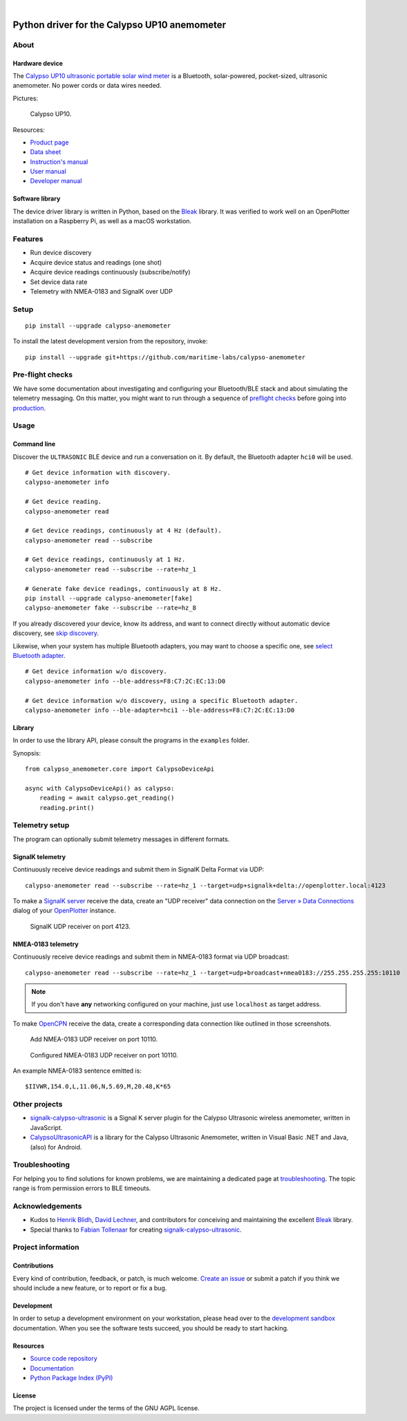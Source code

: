 .. image:: https://github.com/maritime-labs/calypso-anemometer/workflows/Tests/badge.svg
    :target: https://github.com/maritime-labs/calypso-anemometer/actions?workflow=Tests

.. image:: https://codecov.io/gh/maritime-labs/calypso-anemometer/branch/main/graph/badge.svg
    :target: https://codecov.io/gh/maritime-labs/calypso-anemometer
    :alt: Test suite code coverage

.. image:: https://pepy.tech/badge/calypso-anemometer/month
    :target: https://pypi.org/project/calypso-anemometer/

.. image:: https://img.shields.io/pypi/v/calypso-anemometer.svg
    :target: https://pypi.org/project/calypso-anemometer/

.. image:: https://img.shields.io/pypi/status/calypso-anemometer.svg
    :target: https://pypi.org/project/calypso-anemometer/

.. image:: https://img.shields.io/pypi/pyversions/calypso-anemometer.svg
    :target: https://pypi.org/project/calypso-anemometer/

.. image:: https://img.shields.io/pypi/l/calypso-anemometer.svg
    :target: https://github.com/maritime-labs/calypso-anemometer/blob/main/LICENSE

|

#############################################
Python driver for the Calypso UP10 anemometer
#############################################


*****
About
*****

Hardware device
===============

The `Calypso UP10 ultrasonic portable solar wind meter`_ is a Bluetooth, solar-powered,
pocket-sized, ultrasonic anemometer. No power cords or data wires needed.

Pictures:

.. figure:: https://user-images.githubusercontent.com/453543/182049443-385c2a79-621e-41a3-b5ef-ee61f9c14b11.png
    :alt: Calypso UP10
    :target: `Calypso UP10 full size images`_

    Calypso UP10.

Resources:

- `Product page <https://calypsoinstruments.com/shop/product/ultrasonic-portable-solar-wind-meter-2>`_
- `Data sheet <https://calypsoinstruments.com/web/content/39971?access_token=09db51b3-1ad2-4900-b687-fae6c996fbd0&unique=293e2d5d7c89c38f45731af5c582a49de51ef64c&download=true>`_
- `Instruction's manual <https://calypsoinstruments.com/web/content/39973?access_token=a4fb3216-7abd-483d-b2d5-129e86d54142&unique=eb0f37d09f58423b9cac15d4dfa2ecd93d7d5bb3&download=true>`_
- `User manual <https://www.r-p-r.co.uk/downloads/calypso/Ultrasonic_Portable_User_Manual_EN.pdf>`_
- `Developer manual <https://www.instrumentchoice.com.au/attachment/download/81440/5f62c29c10d3c987351591.pdf>`_


Software library
================

The device driver library is written in Python, based on the `Bleak`_ library.
It was verified to work well on an OpenPlotter installation on a Raspberry Pi,
as well as a macOS workstation.


********
Features
********

- Run device discovery
- Acquire device status and readings (one shot)
- Acquire device readings continuously (subscribe/notify)
- Set device data rate
- Telemetry with NMEA-0183 and SignalK over UDP


*****
Setup
*****
::

    pip install --upgrade calypso-anemometer

To install the latest development version from the repository, invoke::

    pip install --upgrade git+https://github.com/maritime-labs/calypso-anemometer


*****************
Pre-flight checks
*****************

We have some documentation about investigating and configuring your Bluetooth/BLE
stack and about simulating the telemetry messaging. On this matter, you might want
to run through a sequence of `preflight checks`_ before going into `production`_.


*****
Usage
*****


Command line
============

Discover the ``ULTRASONIC`` BLE device and run a conversation on it. By
default, the Bluetooth adapter ``hci0`` will be used.

::

    # Get device information with discovery.
    calypso-anemometer info

    # Get device reading.
    calypso-anemometer read

    # Get device readings, continuously at 4 Hz (default).
    calypso-anemometer read --subscribe

    # Get device readings, continuously at 1 Hz.
    calypso-anemometer read --subscribe --rate=hz_1

    # Generate fake device readings, continuously at 8 Hz.
    pip install --upgrade calypso-anemometer[fake]
    calypso-anemometer fake --subscribe --rate=hz_8

If you already discovered your device, know its address, and want to connect
directly without automatic device discovery, see `skip discovery`_.

Likewise, when your system has multiple Bluetooth adapters, you may want to
choose a specific one, see `select Bluetooth adapter`_.

::

    # Get device information w/o discovery.
    calypso-anemometer info --ble-address=F8:C7:2C:EC:13:D0

    # Get device information w/o discovery, using a specific Bluetooth adapter.
    calypso-anemometer info --ble-adapter=hci1 --ble-address=F8:C7:2C:EC:13:D0


Library
=======

In order to use the library API, please consult the programs in the
``examples`` folder.

Synopsis::

    from calypso_anemometer.core import CalypsoDeviceApi

    async with CalypsoDeviceApi() as calypso:
        reading = await calypso.get_reading()
        reading.print()



***************
Telemetry setup
***************

The program can optionally submit telemetry messages in different formats.


SignalK telemetry
=================

Continuously receive device readings and submit them in SignalK Delta Format via UDP::

    calypso-anemometer read --subscribe --rate=hz_1 --target=udp+signalk+delta://openplotter.local:4123

To make a `SignalK server`_ receive the data, create an "UDP receiver" data
connection on the `Server » Data Connections`_ dialog of your `OpenPlotter`_ instance.

.. figure:: https://user-images.githubusercontent.com/453543/178626096-04fcc1b6-dbfc-4317-815d-4f733fee4b67.png

    SignalK UDP receiver on port 4123.

NMEA-0183 telemetry
===================

Continuously receive device readings and submit them in NMEA-0183 format via UDP broadcast::

    calypso-anemometer read --subscribe --rate=hz_1 --target=udp+broadcast+nmea0183://255.255.255.255:10110

.. note::

    If you don't have **any** networking configured on your machine, just use
    ``localhost`` as target address.

To make `OpenCPN`_ receive the data, create a corresponding data connection
like outlined in those screenshots.

.. figure:: https://user-images.githubusercontent.com/453543/179416658-abb831b8-8e5a-46e1-8f82-4eb5655c7e0b.png

    Add NMEA-0183 UDP receiver on port 10110.

.. figure:: https://user-images.githubusercontent.com/453543/179367303-14e1b958-16ae-4bf8-b077-4f96d929e8b0.png

    Configured NMEA-0183 UDP receiver on port 10110.

An example NMEA-0183 sentence emitted is::

    $IIVWR,154.0,L,11.06,N,5.69,M,20.48,K*65


**************
Other projects
**************

- `signalk-calypso-ultrasonic`_ is a Signal K server plugin for the Calypso
  Ultrasonic wireless anemometer, written in JavaScript.

- `CalypsoUltrasonicAPI`_ is a library for the Calypso Ultrasonic Anemometer,
  written in Visual Basic .NET and Java, (also) for Android.


***************
Troubleshooting
***************

For helping you to find solutions for known problems, we are maintaining
a dedicated page at `troubleshooting`_. The topic range is from permission
errors to BLE timeouts.


****************
Acknowledgements
****************

- Kudos to `Henrik Blidh`_, `David Lechner`_, and contributors for conceiving
  and maintaining the excellent `Bleak`_ library.
- Special thanks to `Fabian Tollenaar`_ for creating `signalk-calypso-ultrasonic`_.


*******************
Project information
*******************

Contributions
=============

Every kind of contribution, feedback, or patch, is much welcome. `Create an
issue`_ or submit a patch if you think we should include a new feature, or to
report or fix a bug.

Development
===========

In order to setup a development environment on your workstation, please head over
to the `development sandbox`_ documentation. When you see the software tests succeed,
you should be ready to start hacking.

Resources
=========

- `Source code repository <https://github.com/maritime-labs/calypso-anemometer>`_
- `Documentation <https://github.com/maritime-labs/calypso-anemometer/blob/main/README.rst>`_
- `Python Package Index (PyPI) <https://pypi.org/project/calypso-anemometer/>`_

License
=======

The project is licensed under the terms of the GNU AGPL license.



.. _Bleak: https://github.com/hbldh/bleak
.. _Calypso UP10 full size images: https://user-images.githubusercontent.com/453543/182049424-9a249add-c94b-4077-91bf-c864f2ed0e95.png
.. _Calypso UP10 ultrasonic portable solar wind meter: https://calypsoinstruments.com/shop/product/ultrasonic-portable-solar-wind-meter-2
.. _CalypsoUltrasonicAPI: https://github.com/volkerpetersen/CalypsoUltrasonicAPI
.. _create an issue: https://github.com/maritime-labs/calypso-anemometer/issues
.. _David Lechner: https://github.com/dlech
.. _development sandbox: https://github.com/maritime-labs/calypso-anemometer/blob/main/doc/sandbox.rst
.. _Fabian Tollenaar: https://github.com/fabdrol
.. _Henrik Blidh: https://github.com/hbldh
.. _OpenCPN: https://opencpn.org/
.. _OpenPlotter: https://open-boat-projects.org/en/openplotter/
.. _preflight checks: https://github.com/maritime-labs/calypso-anemometer/blob/main/doc/preflight.rst
.. _production: https://github.com/maritime-labs/calypso-anemometer/blob/main/doc/production.rst
.. _select Bluetooth adapter: https://github.com/maritime-labs/calypso-anemometer/blob/main/doc/production.rst#multiple-bluetooth-adapters
.. _Server » Data Connections: http://openplotter.local:3000/admin/#/serverConfiguration/connections/-
.. _signalk-calypso-ultrasonic: https://github.com/decipherindustries/signalk-calypso-ultrasonic
.. _SignalK server: https://github.com/SignalK/signalk-server
.. _skip discovery: https://github.com/maritime-labs/calypso-anemometer/blob/main/doc/production.rst#device-discovery-vs-multiple-devices
.. _troubleshooting: https://github.com/maritime-labs/calypso-anemometer/blob/main/doc/troubleshooting.rst
